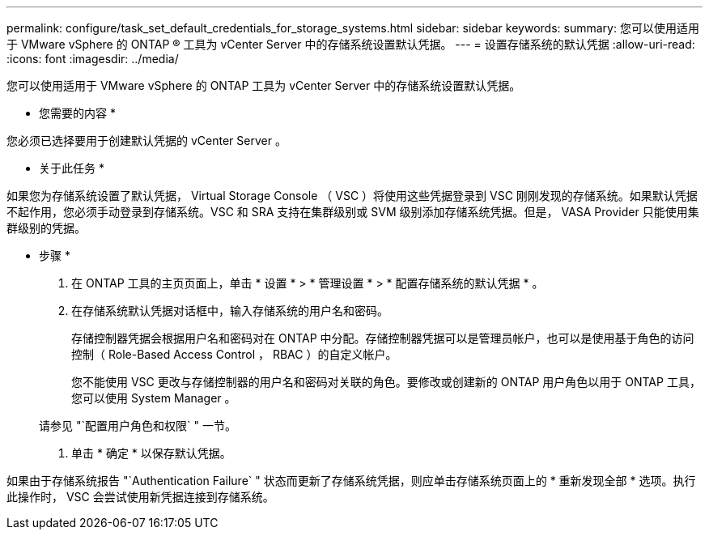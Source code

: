 ---
permalink: configure/task_set_default_credentials_for_storage_systems.html 
sidebar: sidebar 
keywords:  
summary: 您可以使用适用于 VMware vSphere 的 ONTAP ® 工具为 vCenter Server 中的存储系统设置默认凭据。 
---
= 设置存储系统的默认凭据
:allow-uri-read: 
:icons: font
:imagesdir: ../media/


[role="lead"]
您可以使用适用于 VMware vSphere 的 ONTAP 工具为 vCenter Server 中的存储系统设置默认凭据。

* 您需要的内容 *

您必须已选择要用于创建默认凭据的 vCenter Server 。

* 关于此任务 *

如果您为存储系统设置了默认凭据， Virtual Storage Console （ VSC ）将使用这些凭据登录到 VSC 刚刚发现的存储系统。如果默认凭据不起作用，您必须手动登录到存储系统。VSC 和 SRA 支持在集群级别或 SVM 级别添加存储系统凭据。但是， VASA Provider 只能使用集群级别的凭据。

* 步骤 *

. 在 ONTAP 工具的主页页面上，单击 * 设置 * > * 管理设置 * > * 配置存储系统的默认凭据 * 。
. 在存储系统默认凭据对话框中，输入存储系统的用户名和密码。
+
存储控制器凭据会根据用户名和密码对在 ONTAP 中分配。存储控制器凭据可以是管理员帐户，也可以是使用基于角色的访问控制（ Role-Based Access Control ， RBAC ）的自定义帐户。

+
您不能使用 VSC 更改与存储控制器的用户名和密码对关联的角色。要修改或创建新的 ONTAP 用户角色以用于 ONTAP 工具，您可以使用 System Manager 。

+
请参见 "`配置用户角色和权限` " 一节。

. 单击 * 确定 * 以保存默认凭据。


如果由于存储系统报告 "`Authentication Failure` " 状态而更新了存储系统凭据，则应单击存储系统页面上的 * 重新发现全部 * 选项。执行此操作时， VSC 会尝试使用新凭据连接到存储系统。
